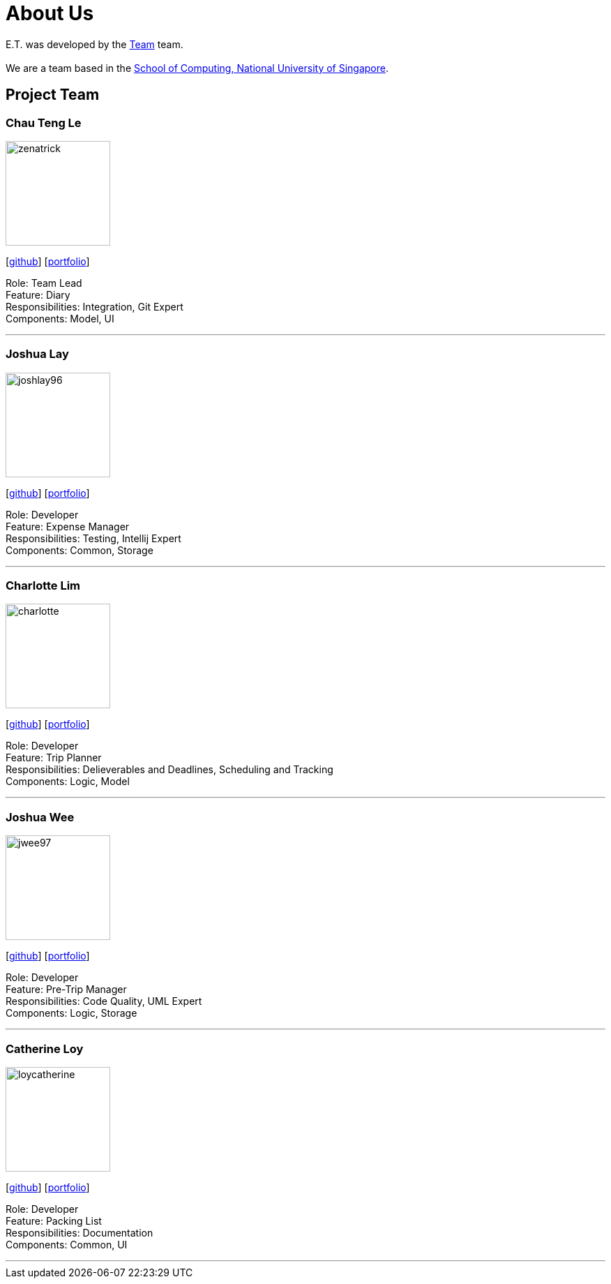 = About Us
:site-section: AboutUs
:relfileprefix: team/
:imagesDir: images
:stylesDir: stylesheets

E.T. was developed by the https://github.com/AY1920S2-CS2103T-W17-3/main[Team] team. +
{empty} +
We are a team based in the http://www.comp.nus.edu.sg[School of Computing, National University of Singapore].

== Project Team

=== Chau Teng Le
image::zenatrick.png[width="150", align="left"]
{empty}[https://github.com/zenatrick[github]] [<<johndoe#, portfolio>>]

Role: Team Lead +
Feature: Diary +
Responsibilities: Integration, Git Expert +
Components: Model, UI

'''

=== Joshua Lay
image::joshlay96.png[width="150", align="left"]
{empty}[http://github.com/joshlay96[github]] [<<johndoe#, portfolio>>]

Role: Developer +
Feature: Expense Manager +
Responsibilities: Testing, Intellij Expert +
Components: Common, Storage

'''

=== Charlotte Lim
image::./team-profile/charlotte.png[width="150", align="left"]
{empty}[http://github.com/deunitato[github]] [<<CharlotteLim#, portfolio>>]

Role: Developer +
Feature: Trip Planner +
Responsibilities: Delieverables and Deadlines, Scheduling and Tracking +
Components: Logic, Model

'''

=== Joshua Wee
image::jwee97.png[width="150", align="left"]
{empty}[http://github.com/jwee97[github]] [<<jwee97#, portfolio>>]

Role: Developer +
Feature: Pre-Trip Manager +
Responsibilities: Code Quality, UML Expert +
Components: Logic, Storage

'''

=== Catherine Loy
image::loycatherine.png[width="150", align="left"]
{empty}[http://github.com/loycatherine[github]] [<<johndoe#, portfolio>>]

Role: Developer +
Feature: Packing List +
Responsibilities: Documentation +
Components: Common, UI

'''
